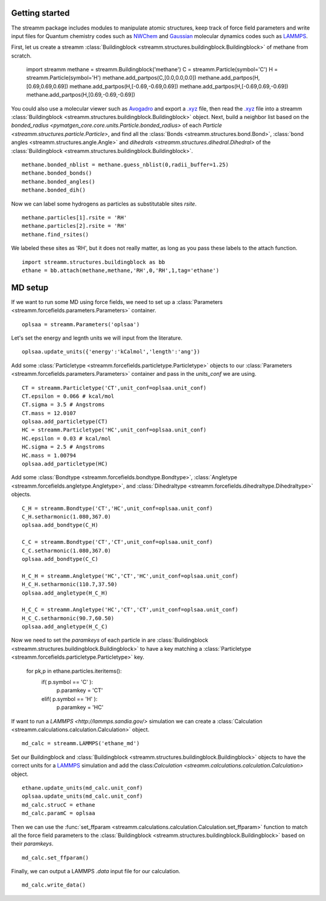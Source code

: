 .. _getting_started:

Getting started
***************

.. TODO ::
    
    Add unit_conf
    

The streamm package includes modules to manipulate atomic structures,
keep track of force field parameters and write input
files for Quantum chemistry codes such as
`NWChem <http://www.nwchem-sw.org/index.php/Main_Page>`_
and `Gaussian <http://gaussian.com/>`_ molecular dynamics codes
such as `LAMMPS <http://lammps.sandia.gov/>`_.


First, let us create a
streamm :class:`Buildingblock <streamm.structures.buildingblock.Buildingblock>`
of methane from scratch.

    import streamm
    methane = streamm.Buildingblock('methane')
    C = streamm.Particle(symbol='C')
    H = streamm.Particle(symbol='H')
    methane.add_partpos(C,[0.0,0.0,0.0])
    methane.add_partpos(H,[0.69,0.69,0.69])
    methane.add_partpos(H,[-0.69,-0.69,0.69])
    methane.add_partpos(H,[-0.69,0.69,-0.69])
    methane.add_partpos(H,[0.69,-0.69,-0.69])

You could also use a molecular viewer such as `Avogadro <https://avogadro.cc/>`_
and export a `.xyz <https://www.cgl.ucsf.edu/chimera/docs/UsersGuide/xyz.html>`_ file,
then read the `.xyz <https://www.cgl.ucsf.edu/chimera/docs/UsersGuide/xyz.html>`_
file into a streamm :class:`Buildingblock <streamm.structures.buildingblock.Buildingblock>`  object.
Next, build a neighbor list based on
the `bonded_radius <pymatgen_core.core.units.Particle.bonded_radius>`
of each `Particle <streamm.structures.particle.Particle>`,
and find all the :class:`Bonds <streamm.structures.bond.Bond>`,
:class:`bond angles <streamm.structures.angle.Angle>` and
`dihedrals <streamm.structures.dihedral.Dihedral>` of
the :class:`Buildingblock <streamm.structures.buildingblock.Buildingblock>`.  ::
    
    methane.bonded_nblist = methane.guess_nblist(0,radii_buffer=1.25)
    methane.bonded_bonds()
    methane.bonded_angles()
    methane.bonded_dih()
    
Now we can label some hydrogens as particles as substitutable sites `rsite`. ::

    methane.particles[1].rsite = 'RH'
    methane.particles[2].rsite = 'RH'
    methane.find_rsites()

We labeled these sites as 'RH', but it does not really matter, as long as you pass these labels to the attach function. ::

    import streamm.structures.buildingblock as bb
    ethane = bb.attach(methane,methane,'RH',0,'RH',1,tag='ethane')


MD setup
********

If we want to run some MD using force fields, we need to set up a :class:`Parameters <streamm.forcefields.parameters.Parameters>` container. ::

    oplsaa = streamm.Parameters('oplsaa')

Let's set the energy and legnth units we will input from the literature. ::

    oplsaa.update_units({'energy':'kCalmol','length':'ang'})
    
Add some :class:`Particletype <streamm.forcefields.particletype.Particletype>` objects
to our :class:`Parameters <streamm.forcefields.parameters.Parameters>`
container and pass in the `units_conf` we are using. ::
    
    CT = streamm.Particletype('CT',unit_conf=oplsaa.unit_conf)
    CT.epsilon = 0.066 # kcal/mol
    CT.sigma = 3.5 # Angstroms 
    CT.mass = 12.0107
    oplsaa.add_particletype(CT)
    HC = streamm.Particletype('HC',unit_conf=oplsaa.unit_conf)
    HC.epsilon = 0.03 # kcal/mol
    HC.sigma = 2.5 # Angstroms 
    HC.mass = 1.00794
    oplsaa.add_particletype(HC)

Add some :class:`Bondtype <streamm.forcefields.bondtype.Bondtype>`,
:class:`Angletype <streamm.forcefields.angletype.Angletype>`, and 
:class:`Dihedraltype <streamm.forcefields.dihedraltype.Dihedraltype>` objects. ::
    
    C_H = streamm.Bondtype('CT','HC',unit_conf=oplsaa.unit_conf)
    C_H.setharmonic(1.080,367.0)
    oplsaa.add_bondtype(C_H)
    
    C_C = streamm.Bondtype('CT','CT',unit_conf=oplsaa.unit_conf)
    C_C.setharmonic(1.080,367.0)
    oplsaa.add_bondtype(C_C)
    
    H_C_H = streamm.Angletype('HC','CT','HC',unit_conf=oplsaa.unit_conf)
    H_C_H.setharmonic(110.7,37.50)
    oplsaa.add_angletype(H_C_H)
    
    H_C_C = streamm.Angletype('HC','CT','CT',unit_conf=oplsaa.unit_conf)
    H_C_C.setharmonic(90.7,60.50)
    oplsaa.add_angletype(H_C_C)

Now we need to set the `paramkeys` of each particle in
are :class:`Buildingblock <streamm.structures.buildingblock.Buildingblock>`
to have a key matching a :class:`Particletype <streamm.forcefields.particletype.Particletype>` key.    
    for pk,p in ethane.particles.iteritems():
        if( p.symbol == 'C' ):
            p.paramkey = 'CT'
        elif( p.symbol == 'H' ):
            p.paramkey = 'HC' 

If want to run a `LAMMPS <http://lammps.sandia.gov/>` simulation we can create
a :class:`Calculation <streamm.calculations.calculation.Calculation>` object. ::

    md_calc = streamm.LAMMPS('ethane_md')
    
Set our Buildingblock and :class:`Buildingblock <streamm.structures.buildingblock.Buildingblock>`
objects to have the correct units for a `LAMMPS <http://lammps.sandia.gov/>`_
simulation and add the class:`Calculation <streamm.calculations.calculation.Calculation>` object. ::
    
    ethane.update_units(md_calc.unit_conf)
    oplsaa.update_units(md_calc.unit_conf)
    md_calc.strucC = ethane
    md_calc.paramC = oplsaa

Then we can use the :func:`set_ffparam <streamm.calculations.calculation.Calculation.set_ffparam>` function to match all the force field
parameters to the :class:`Buildingblock <streamm.structures.buildingblock.Buildingblock>`  based on their `paramkeys`. ::

    md_calc.set_ffparam()
        
Finally, we can output a LAMMPS `.data` input file for our calculation. ::

    md_calc.write_data()
    



